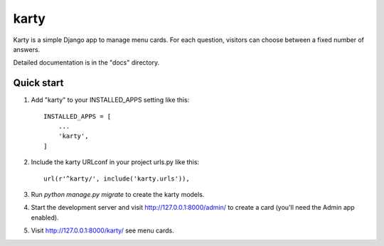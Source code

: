 =====
karty
=====

Karty is a simple Django app to manage menu cards. For each
question, visitors can choose between a fixed number of answers.

Detailed documentation is in the "docs" directory.

Quick start
-----------

1. Add "karty" to your INSTALLED_APPS setting like this::

    INSTALLED_APPS = [
        ...
        'karty',
    ]

2. Include the karty URLconf in your project urls.py like this::

    url(r'^karty/', include('karty.urls')),

3. Run `python manage.py migrate` to create the karty models.

4. Start the development server and visit http://127.0.0.1:8000/admin/
   to create a card (you'll need the Admin app enabled).

5. Visit http://127.0.0.1:8000/karty/ see menu cards.
